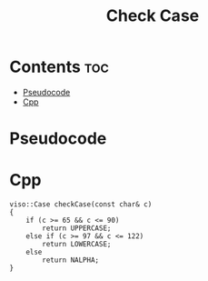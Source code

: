 #+TITLE: Check Case

* Contents :toc:
- [[#pseudocode][Pseudocode]]
- [[#cpp][Cpp]]

* Pseudocode
* Cpp

#+begin_src C++ :main no
viso::Case checkCase(const char& c)
{
    if (c >= 65 && c <= 90)
        return UPPERCASE;
    else if (c >= 97 && c <= 122)
        return LOWERCASE;
    else
        return NALPHA;
}
#+end_src
